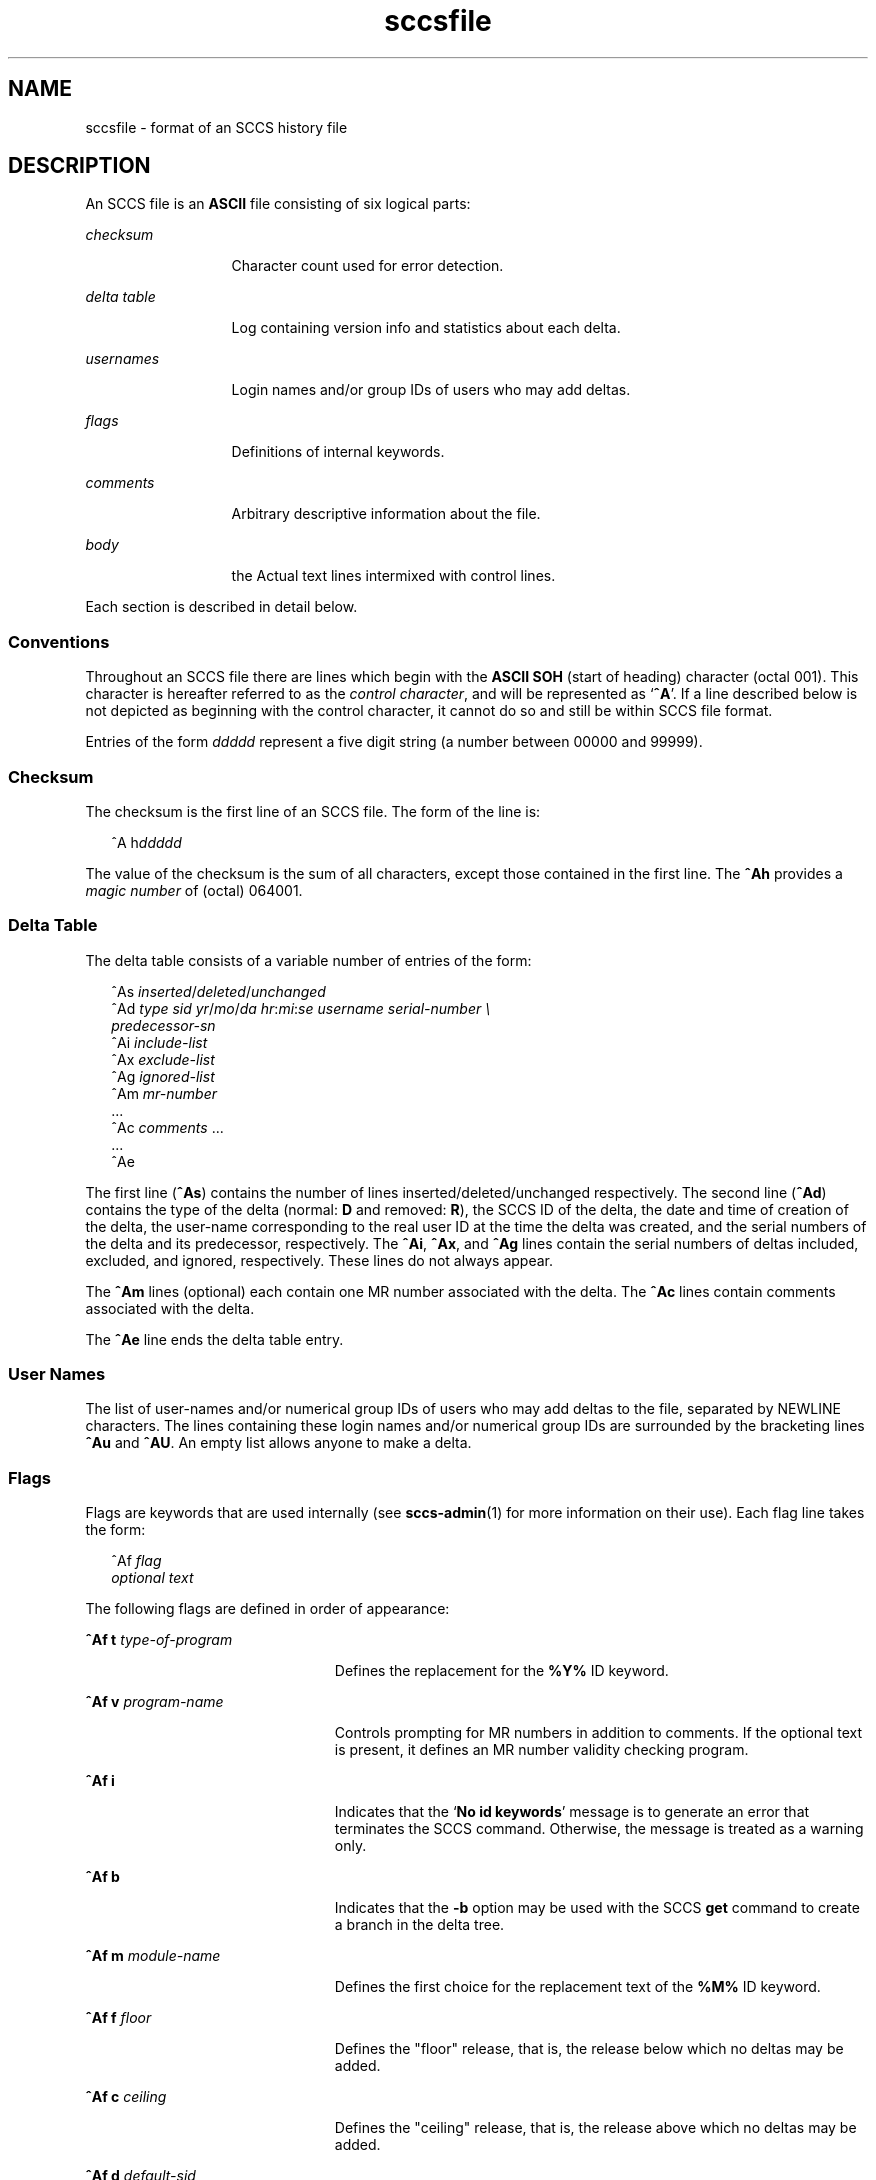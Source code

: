 '\" te
.\" CDDL HEADER START
.\"
.\" The contents of this file are subject to the terms of the
.\" Common Development and Distribution License (the "License").  
.\" You may not use this file except in compliance with the License.
.\"
.\" You can obtain a copy of the license at usr/src/OPENSOLARIS.LICENSE
.\" or http://www.opensolaris.org/os/licensing.
.\" See the License for the specific language governing permissions
.\" and limitations under the License.
.\"
.\" When distributing Covered Code, include this CDDL HEADER in each
.\" file and include the License file at usr/src/OPENSOLARIS.LICENSE.
.\" If applicable, add the following below this CDDL HEADER, with the
.\" fields enclosed by brackets "[]" replaced with your own identifying
.\" information: Portions Copyright [yyyy] [name of copyright owner]
.\"
.\" CDDL HEADER END
.\" Copyright (c) 2002, Sun Microsystems, Inc. All Rights Reserved.
.\" Copyright 1989 AT&T
.TH sccsfile 4 "30 Sep 2002" "SunOS 5.11" "File Formats"
.SH NAME
sccsfile \- format of an SCCS history file
.SH DESCRIPTION

.LP
An SCCS file is an \fBASCII\fR file consisting of six logical parts:
.sp

.sp
.ne 2
.mk
.na
\fB\fIchecksum\fR\fR
.ad
.RS 13n
.rt  
Character count used for error detection.
.sp

.RE

.sp
.ne 2
.mk
.na
\fB\fIdelta\fR \fItable\fR\fR
.ad
.RS 13n
.rt  
Log containing version info and statistics about each delta.
.sp

.RE

.sp
.ne 2
.mk
.na
\fB\fIusernames\fR\fR
.ad
.RS 13n
.rt  
Login names and/or group IDs of users who may add deltas.
.sp

.RE

.sp
.ne 2
.mk
.na
\fB\fIflags\fR\fR
.ad
.RS 13n
.rt  
Definitions of internal keywords.
.sp

.RE

.sp
.ne 2
.mk
.na
\fB\fIcomments\fR\fR
.ad
.RS 13n
.rt  
Arbitrary descriptive information about the file.
.sp

.RE

.sp
.ne 2
.mk
.na
\fB\fIbody\fR\fR
.ad
.RS 13n
.rt  
the Actual text lines intermixed with control lines.
.sp

.RE

.LP
Each section is described in detail below.
.sp

.SS Conventions

.LP
Throughout an SCCS file there are lines which begin with the \fBASCII\fR \fBSOH\fR (start of heading) character (octal 001). This character is hereafter referred to as the \fIcontrol character\fR, and will be represented as `\fB^A\fR'.
If a line described below is not depicted as beginning with the control character, it cannot do so and still be within SCCS file format.
.sp

.LP
Entries of the form \fIddddd\fR represent a five digit string (a number between 00000 and 99999).
.sp

.SS Checksum

.LP
The checksum is the first line of an SCCS file. The form of the line is:
.sp

.LP
.in +2
.nf
^A h\fIddddd\fR
.fi
.in -2

.LP
The value of the checksum is the sum of all characters, except those contained in the first line. The \fB^Ah\fR provides a \fImagic number\fR of (octal) 064001.
.sp

.SS Delta Table

.LP
The delta table consists of a variable number of entries of the form:
.sp

.LP
.in +2
.nf
^As \fIinserted\|\fR/\fIdeleted\fR/\fIunchanged\fR
^Ad \fItype  sid  yr\fR/\fImo\fR/\fIda hr\fR:\fImi\fR:\fIse  username  serial-number \e
predecessor-sn\fR
^Ai \fIinclude-list\fR
^Ax \fIexclude-list\fR
^Ag \fIignored-list\fR
^Am \fImr-number\fR
\&...
^Ac \fIcomments\fR ...
\&...
^Ae 
.fi
.in -2
.sp

.LP
The first line (\fB^As\fR) contains the number of lines inserted/deleted/unchanged respectively. The second line (\fB^Ad\fR) contains the type of the delta (normal: \fBD\fR and removed: \fBR\fR), the SCCS ID of the delta, the date and
time of creation of the delta, the user-name corresponding to the real user ID at the time the delta was created, and the serial numbers of the delta and its predecessor, respectively. The \fB^Ai\fR, \fB^Ax\fR, and \fB^Ag\fR lines contain the serial numbers
of deltas included, excluded, and ignored, respectively. These lines do not always appear.
.sp

.LP
The \fB^Am\fR lines (optional) each contain one MR number associated with the delta. The \fB^Ac\fR lines contain comments associated with the delta.
.sp

.LP
The \fB^Ae\fR line ends the delta table entry.
.sp

.SS User Names

.LP
The list of user-names and/or numerical group IDs of users who may add deltas to the file, separated by NEWLINE characters. The lines containing these login names and/or numerical group IDs are surrounded by the bracketing lines \fB^Au\fR and \fB^AU\fR. An empty
list allows anyone to make a delta.
.sp

.SS Flags

.LP
Flags are keywords that are used internally (see 
\fBsccs-admin\fR(1) for more information on their use).  Each flag line takes the form:
.sp

.LP
.in +2
.nf
 ^Af \fIflag\fR
         \fIoptional text\fR
.fi
.in -2

.LP
The following flags are defined in order of appearance:
.sp

.sp
.ne 2
.mk
.na
\fB\fB^Af t\fR \fItype-of-program\fR\fR
.ad
.RS 23n
.rt  
Defines the replacement for the \fB%\&Y%\fR ID keyword.
.sp

.RE

.sp
.ne 2
.mk
.na
\fB\fB^Af v\fR \fIprogram-name\fR\fR
.ad
.RS 23n
.rt  
Controls prompting for MR numbers in addition to comments. If the optional text is present, it defines an MR number validity checking program.
.sp

.RE

.sp
.ne 2
.mk
.na
\fB\fB^Af i\fR \fR
.ad
.RS 23n
.rt  
Indicates that the `\fBNo id keywords\fR' message is to generate an error that terminates the SCCS command. Otherwise, the message is treated as a warning only.
.sp

.RE

.sp
.ne 2
.mk
.na
\fB\fB^Af b\fR \fR
.ad
.RS 23n
.rt  
Indicates that the \fB-b\fR option may be used with the SCCS \fBget\fR command to create a branch in the delta tree.
.sp

.RE

.sp
.ne 2
.mk
.na
\fB\fB^Af m\fR \fImodule-name\fR\fR
.ad
.RS 23n
.rt  
Defines the first choice for the replacement text of the \fB%\&M%\fR ID keyword.
.sp

.RE

.sp
.ne 2
.mk
.na
\fB\fB^Af f\fR \fIfloor\fR\fR
.ad
.RS 23n
.rt  
Defines the "floor" release, that is, the release below which no deltas may be added.
.sp

.RE

.sp
.ne 2
.mk
.na
\fB\fB^Af c\fR \fIceiling\fR\fR
.ad
.RS 23n
.rt  
Defines the "ceiling" release, that is, the release above which no deltas may be added.
.sp

.RE

.sp
.ne 2
.mk
.na
\fB\fB^Af d\fR \fIdefault-sid\fR\fR
.ad
.RS 23n
.rt  
The \fBd\fR flag defines the default SID to be used when none is specified on an SCCS \fBget\fR command.
.sp

.RE

.sp
.ne 2
.mk
.na
\fB\fB^Af n\fR \fR
.ad
.RS 23n
.rt  
The \fBn\fR flag enables the SCCS \fBdelta\fR command to insert a "null" delta (a delta that applies \fIno\fR changes) in those releases that are skipped when a delta is made in a \fInew\fR release (for example,
when delta 5.1 is made after delta 2.7, releases 3 and 4 are skipped).
.sp

.RE

.sp
.ne 2
.mk
.na
\fB\fB^Af j\fR \fR
.ad
.RS 23n
.rt  
Enables the SCCS \fBget\fR command to allow concurrent edits of the same base \fBSID\fR.
.sp

.RE

.sp
.ne 2
.mk
.na
\fB\fB^Af l\fR \fIlock-releases\fR\fR
.ad
.RS 23n
.rt  
Defines a list of releases that are locked against editing.
.sp

.RE

.sp
.ne 2
.mk
.na
\fB\fB^Af q\fR \fIuser-defined\fR\fR
.ad
.RS 23n
.rt  
Defines the replacement for the \fB%\&Q%\fR ID keyword.
.sp

.RE

.sp
.ne 2
.mk
.na
\fB\fB^Af e\fR \fB0\fR|\fB1\fR\fR
.ad
.RS 23n
.rt  
The \fBe\fR flag indicates whether a source file is encoded or not. A \fB1\fR indicates that the file is encoded. Source files need to be encoded when they contain control characters, or when they do not end with a NEWLINE. The \fBe\fR flag
allows files that contain binary data to be checked in.
.sp

.RE

.SS Comments

.LP
Arbitrary text surrounded by the bracketing lines \fB^At\fR and \fB^AT\fR. The comments section typically will contain a description of the file's purpose.
.sp

.SS Body

.LP
The body consists of text lines and control lines. Text lines do not begin with the control character, control lines do. There are three kinds of control lines: \fIinsert\fR, \fIdelete\fR, and \fIend\fR, represented by:
.sp

.LP
.in +2
.nf
^AI \fIddddd\fR
^AD \fIddddd\fR
^AE \fIddddd\fR 
.fi
.in -2
.sp

.LP
respectively. The digit string is the serial number corresponding to the delta for the control line.
.sp

.SH SEE ALSO

.LP

\fBsccs-admin\fR(1), 
\fBsccs-cdc\fR(1), 
\fBsccs-comb\fR(1), 
\fBsccs-delta\fR(1), 
\fBsccs-get\fR(1), 
\fBsccs-help\fR(1), 
\fBsccs-prs\fR(1), 
\fBsccs-prt\fR(1), 
\fBsccs-rmdel\fR(1), 
\fBsccs-sact\fR(1), 
\fBsccs-sccsdiff\fR(1), 
\fBsccs-unget\fR(1), 
\fBsccs-val\fR(1), 
\fBsccs\fR(1), 
\fBwhat\fR(1)
.sp

